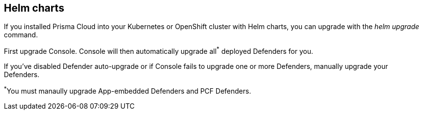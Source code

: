 == Helm charts

If you installed Prisma Cloud into your Kubernetes or OpenShift cluster with Helm charts, you can upgrade with the _helm upgrade_ command.

First upgrade Console.
Console will then automatically upgrade all^{asterisk}^ deployed Defenders for you.

If you've disabled Defender auto-upgrade or if Console fails to upgrade one or more Defenders, manually upgrade your Defenders.

^{asterisk}^You must manaully upgrade App-embedded Defenders and PCF Defenders.


ifdef::compute_edition[]
[.task]
=== Upgrading Console

Generate an updated Helm chart for Console, and then upgrade to it.

[.procedure]
. xref:../welcome/releases.adoc#download[Download] the latest recommended release.

. Create an updated Console Helm chart.

  $ <PLATFORM>/twistcli console export kubernetes \
    --service-type LoadBalancer \
    --helm

. Install the updated chart.

  $ helm upgrade twistlock-console \
    --namespace twistlock \
    --recreate-pods \
   ./twistlock-console-helm.tar.gz

. Go to *Manage > Defenders > Manage* and validate that Console has upgraded your Defenders.
endif::compute_edition[]
